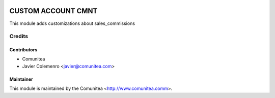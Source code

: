 .. image:: https://img.shields.io/badge/licence-AGPL--3-blue.svg
   :target: http://www.gnu.org/licenses/agpl-3.0-standalone.html
   :alt: License: AGPL-3

=================
CUSTOM ACCOUNT CMNT
=================

This module adds customizations about sales_commissions


Credits
=======

Contributors
------------
* Comunitea
* Javier Colemenro <javier@comunitea.com>

Maintainer
----------

This module is maintained by the Comunitea <http://www.comunitea.comm>.
